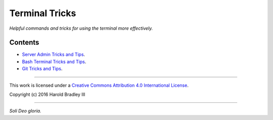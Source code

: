 Terminal Tricks
###############

*Helpful commands and tricks for using the terminal more effectively.*

Contents
========

- `Server Admin Tricks and Tips <https://github.com/hbradleyiii/terminal_tricks/blob/master/admin.rst>`_.
- `Bash Terminal Tricks and Tips <https://github.com/hbradleyiii/terminal_tricks/blob/master/bash.rst>`_.
- `Git Tricks and Tips <https://github.com/hbradleyiii/terminal_tricks/blob/master/git.rst>`_.

----

This work is licensed under a `Creative Commons Attribution 4.0 International License <http://creativecommons.org/licenses/by/4.0>`_.

.. image:: https://i.creativecommons.org/l/by/4.0/88x31.png
    :target: http://creativecommons.org/licenses/by/4.0/

Copyright (c) 2016 Harold Bradley III

----

*Soli Deo gloria.*

